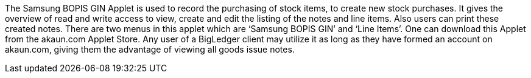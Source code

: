 The Samsung BOPIS GIN Applet is used to record the purchasing of stock items, to create new stock purchases. It gives the overview of read and write access to view, create and edit the listing of the notes and line items. Also users can print these created notes. There are two menus in this applet which are ‘Samsung  BOPIS GIN’ and ‘Line Items’. One can download this Applet from the akaun.com Applet Store. Any user of a BigLedger client may utilize it as long as they have formed an account on akaun.com, giving them the advantage of viewing all goods issue notes.